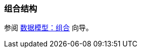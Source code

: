 [[composition_recipe]]
=== 组合结构

参阅 https://www.cuba-platform.com/guides/data-modelling-composition[数据模型：组合] 向导。
